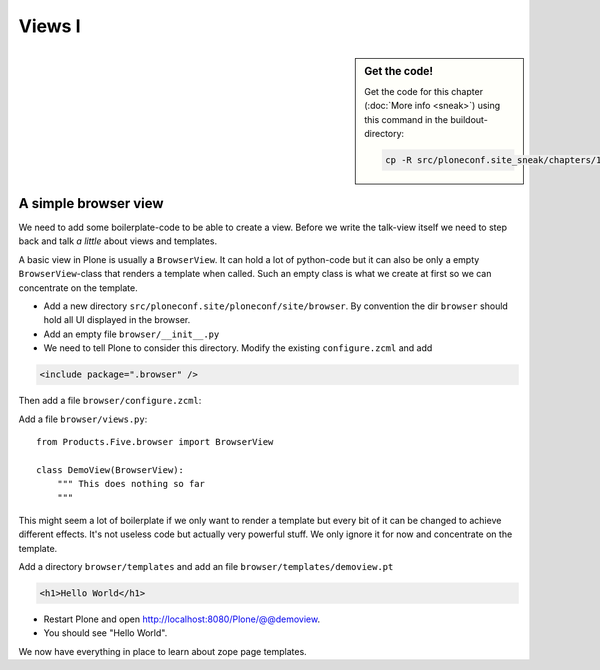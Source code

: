 Views I
=======

.. sidebar:: Get the code!

    Get the code for this chapter (:doc:`More info <sneak>`) using this command in the buildout-directory:

    .. code-block:: bash

        cp -R src/ploneconf.site_sneak/chapters/14_views_1/ src/ploneconf.site


A simple browser view
---------------------

We need to add some boilerplate-code to be able to create a view. Before we write the talk-view itself we need to step back and talk *a little* about views and templates.

A basic view in Plone is usually a ``BrowserView``. It can hold a lot of python-code but it can also be only a empty ``BrowserView``-class that renders a template when called. Such an empty class is what we create at first so we can concentrate on the template.

* Add a new directory ``src/ploneconf.site/ploneconf/site/browser``. By convention the dir ``browser`` should hold all UI displayed in the browser.
* Add an empty file ``browser/__init__.py``
* We need to tell Plone to consider this directory. Modify the existing ``configure.zcml`` and add

.. code-block:: xml

    <include package=".browser" />

Then add a file ``browser/configure.zcml``:

.. code-block:: xml
  :linenos:

  <configure
      xmlns="http://namespaces.zope.org/zope"
      xmlns:browser="http://namespaces.zope.org/browser"
      i18n_domain="ploneconf.site">

      <browser:page
         name="demoview"
         for="*"
         class=".views.DemoView"
         template="templates/demoview.pt"
         permission="zope2.View"
         />

  </configure>

Add a file ``browser/views.py``::

    from Products.Five.browser import BrowserView

    class DemoView(BrowserView):
        """ This does nothing so far
        """

This might seem a lot of boilerplate if we only want to render a template but every bit of it can be changed to achieve different effects. It's not useless code but actually very powerful stuff. We only ignore it for now and concentrate on the template.

Add a directory ``browser/templates`` and add an file ``browser/templates/demoview.pt``

.. code-block:: html

    <h1>Hello World</h1>

* Restart Plone and open http://localhost:8080/Plone/@@demoview.
* You should see "Hello World".

We now have everything in place to learn about zope page templates.

